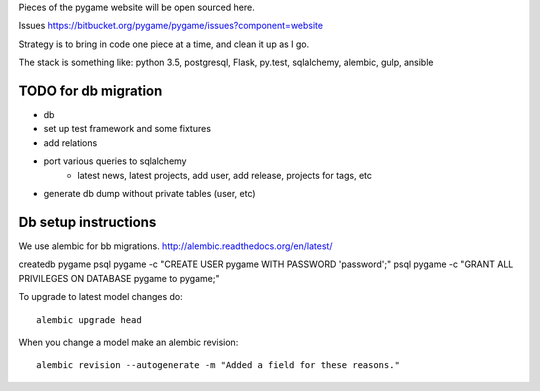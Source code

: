 Pieces of the pygame website will be open sourced here.

Issues https://bitbucket.org/pygame/pygame/issues?component=website

Strategy is to bring in code one piece at a time, and clean it up as I go.

The stack is something like: python 3.5, postgresql, Flask, py.test, sqlalchemy, alembic, gulp, ansible


TODO for db migration
=====================

- db
- set up test framework and some fixtures
- add relations
- port various queries to sqlalchemy
	- latest news, latest projects, add user, add release, projects for tags, etc
- generate db dump without private tables (user, etc)


Db setup instructions
=====================

We use alembic for bb migrations. http://alembic.readthedocs.org/en/latest/


createdb pygame
psql pygame -c "CREATE USER pygame WITH PASSWORD 'password';"
psql pygame -c "GRANT ALL PRIVILEGES ON DATABASE pygame to pygame;"


To upgrade to latest model changes do::

	alembic upgrade head


When you change a model make an alembic revision::

    alembic revision --autogenerate -m "Added a field for these reasons."

